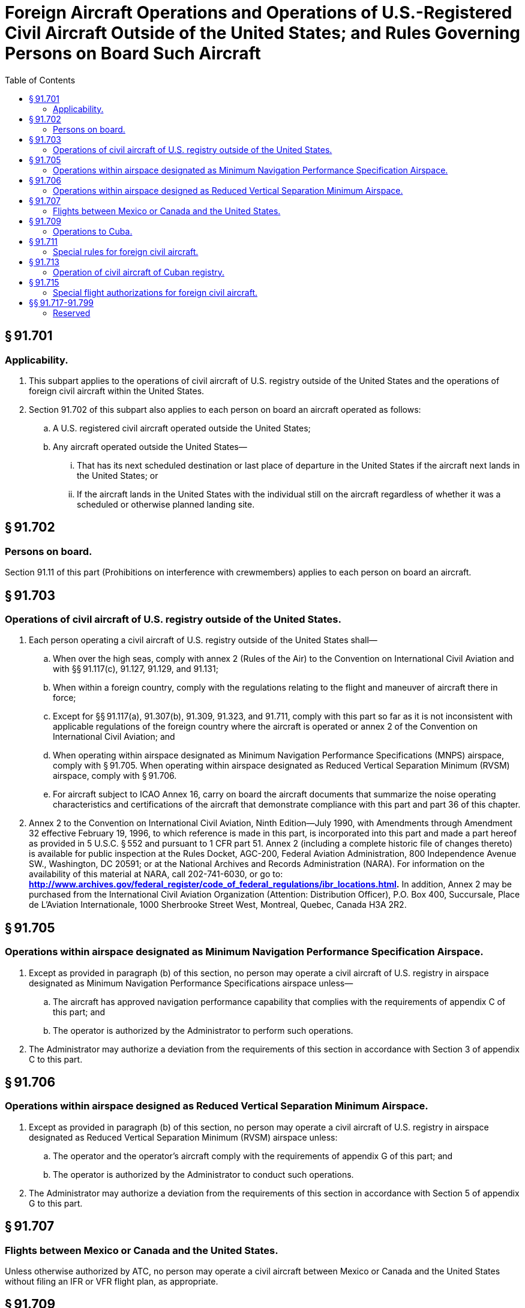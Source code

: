 # Foreign Aircraft Operations and Operations of U.S.-Registered Civil Aircraft Outside of the United States; and Rules Governing Persons on Board Such Aircraft
:toc:

## § 91.701

### Applicability.

. This subpart applies to the operations of civil aircraft of U.S. registry outside of the United States and the operations of foreign civil aircraft within the United States.
. Section 91.702 of this subpart also applies to each person on board an aircraft operated as follows:
.. A U.S. registered civil aircraft operated outside the United States;
.. Any aircraft operated outside the United States—
... That has its next scheduled destination or last place of departure in the United States if the aircraft next lands in the United States; or
... If the aircraft lands in the United States with the individual still on the aircraft regardless of whether it was a scheduled or otherwise planned landing site.

## § 91.702

### Persons on board.

Section 91.11 of this part (Prohibitions on interference with crewmembers) applies to each person on board an aircraft.

## § 91.703

### Operations of civil aircraft of U.S. registry outside of the United States.

. Each person operating a civil aircraft of U.S. registry outside of the United States shall—
.. When over the high seas, comply with annex 2 (Rules of the Air) to the Convention on International Civil Aviation and with §§ 91.117(c), 91.127, 91.129, and 91.131;
.. When within a foreign country, comply with the regulations relating to the flight and maneuver of aircraft there in force;
.. Except for §§ 91.117(a), 91.307(b), 91.309, 91.323, and 91.711, comply with this part so far as it is not inconsistent with applicable regulations of the foreign country where the aircraft is operated or annex 2 of the Convention on International Civil Aviation; and
.. When operating within airspace designated as Minimum Navigation Performance Specifications (MNPS) airspace, comply with § 91.705. When operating within airspace designated as Reduced Vertical Separation Minimum (RVSM) airspace, comply with § 91.706.
.. For aircraft subject to ICAO Annex 16, carry on board the aircraft documents that summarize the noise operating characteristics and certifications of the aircraft that demonstrate compliance with this part and part 36 of this chapter.
. Annex 2 to the Convention on International Civil Aviation, Ninth Edition—July 1990, with Amendments through Amendment 32 effective February 19, 1996, to which reference is made in this part, is incorporated into this part and made a part hereof as provided in 5 U.S.C. § 552 and pursuant to 1 CFR part 51. Annex 2 (including a complete historic file of changes thereto) is available for public inspection at the Rules Docket, AGC-200, Federal Aviation Administration, 800 Independence Avenue SW., Washington, DC 20591; or at the National Archives and Records Administration (NARA). For information on the availability of this material at NARA, call 202-741-6030, or go to: *http://www.archives.gov/federal_register/code_of_federal_regulations/ibr_locations.html.* In addition, Annex 2 may be purchased from the International Civil Aviation Organization (Attention: Distribution Officer), P.O. Box 400, Succursale, Place de L'Aviation Internationale, 1000 Sherbrooke Street West, Montreal, Quebec, Canada H3A 2R2.

## § 91.705

### Operations within airspace designated as Minimum Navigation Performance Specification Airspace.

. Except as provided in paragraph (b) of this section, no person may operate a civil aircraft of U.S. registry in airspace designated as Minimum Navigation Performance Specifications airspace unless—
.. The aircraft has approved navigation performance capability that complies with the requirements of appendix C of this part; and
.. The operator is authorized by the Administrator to perform such operations.
. The Administrator may authorize a deviation from the requirements of this section in accordance with Section 3 of appendix C to this part.

## § 91.706

### Operations within airspace designed as Reduced Vertical Separation Minimum Airspace.

. Except as provided in paragraph (b) of this section, no person may operate a civil aircraft of U.S. registry in airspace designated as Reduced Vertical Separation Minimum (RVSM) airspace unless:
.. The operator and the operator's aircraft comply with the requirements of appendix G of this part; and
.. The operator is authorized by the Administrator to conduct such operations.
. The Administrator may authorize a deviation from the requirements of this section in accordance with Section 5 of appendix G to this part.

## § 91.707

### Flights between Mexico or Canada and the United States.

Unless otherwise authorized by ATC, no person may operate a civil aircraft between Mexico or Canada and the United States without filing an IFR or VFR flight plan, as appropriate.

## § 91.709

### Operations to Cuba.

No person may operate a civil aircraft from the United States to Cuba unless—

. Departure is from an international airport of entry designated in § 6.13 of the Air Commerce Regulations of the Bureau of Customs (19 CFR 6.13); and
. In the case of departure from any of the 48 contiguous States or the District of Columbia, the pilot in command of the aircraft has filed—
.. A DVFR or IFR flight plan as prescribed in § 99.11 or § 99.13 of this chapter; and
.. A written statement, within 1 hour before departure, with the Office of Immigration and Naturalization Service at the airport of departure, containing—
... All information in the flight plan;
... The name of each occupant of the aircraft;
... The number of occupants of the aircraft; and
... A description of the cargo, if any.
              

## § 91.711

### Special rules for foreign civil aircraft.

. *General.* In addition to the other applicable regulations of this part, each person operating a foreign civil aircraft within the United States shall comply with this section.
. *VFR.* No person may conduct VFR operations which require two-way radio communications under this part unless at least one crewmember of that aircraft is able to conduct two-way radio communications in the English language and is on duty during that operation.
. *IFR.* No person may operate a foreign civil aircraft under IFR unless—
.. That aircraft is equipped with—
... Radio equipment allowing two-way radio communication with ATC when it is operated in controlled airspace; and
... Navigation equipment suitable for the route to be flown.
.. Each person piloting the aircraft—
... Holds a current United States instrument rating or is authorized by his foreign airman certificate to pilot under IFR; and
... Is thoroughly familiar with the United States en route, holding, and letdown procedures; and
.. At least one crewmember of that aircraft is able to conduct two-way radiotelephone communications in the English language and that crewmember is on duty while the aircraft is approaching, operating within, or leaving the United States.
. *Over water.* Each person operating a foreign civil aircraft over water off the shores of the United States shall give flight notification or file a flight plan in accordance with the Supplementary Procedures for the ICAO region concerned.
. *Flight at and above FL 240.* If VOR navigation equipment is required under paragraph (c)(1)(ii) of this section, no person may operate a foreign civil aircraft within the 50 States and the District of Columbia at or above FL 240, unless the aircraft is equipped with approved DME or a suitable RNAV system. When the DME or RNAV system required by this paragraph fails at and above FL 240, the pilot in command of the aircraft must notify ATC immediately and may then continue operations at and above FL 240 to the next airport of intended landing where repairs or replacement of the equipment can be made. A foreign civil aircraft may be operated within the 50 States and the District of Columbia at or above FL 240 without DME or an RNAV system when operated for the following purposes, and ATC is notified before each takeoff:
.. Ferry flights to and from a place in the United States where repairs or alterations are to be made.
.. Ferry flights to a new country of registry.
.. Flight of a new aircraft of U.S. manufacture for the purpose of—
... Flight testing the aircraft;
... Training foreign flight crews in the operation of the aircraft; or
... Ferrying the aircraft for export delivery outside the United States.
.. Ferry, demonstration, and test flight of an aircraft brought to the United States for the purpose of demonstration or testing the whole or any part thereof.

## § 91.713

### Operation of civil aircraft of Cuban registry.

No person may operate a civil aircraft of Cuban registry except in controlled airspace and in accordance with air traffic clearance or air traffic control instructions that may require use of specific airways or routes and landings at specific airports.

## § 91.715

### Special flight authorizations for foreign civil aircraft.

. Foreign civil aircraft may be operated without airworthiness certificates required under § 91.203 if a special flight authorization for that operation is issued under this section. Application for a special flight authorization must be made to the Flight Standards Division Manager or Aircraft Certification Directorate Manager of the FAA region in which the applicant is located or to the region within which the U.S. point of entry is located. However, in the case of an aircraft to be operated in the U.S. for the purpose of demonstration at an airshow, the application may be made to the Flight Standards Division Manager or Aircraft Certification Directorate Manager of the FAA region in which the airshow is located.
. The Administrator may issue a special flight authorization for a foreign civil aircraft subject to any conditions and limitations that the Administrator considers necessary for safe operation in the U.S. airspace.
. No person may operate a foreign civil aircraft under a special flight authorization unless that operation also complies with part 375 of the Special Regulations of the Department of Transportation (14 CFR part 375).

## §§ 91.717-91.799

### Reserved

